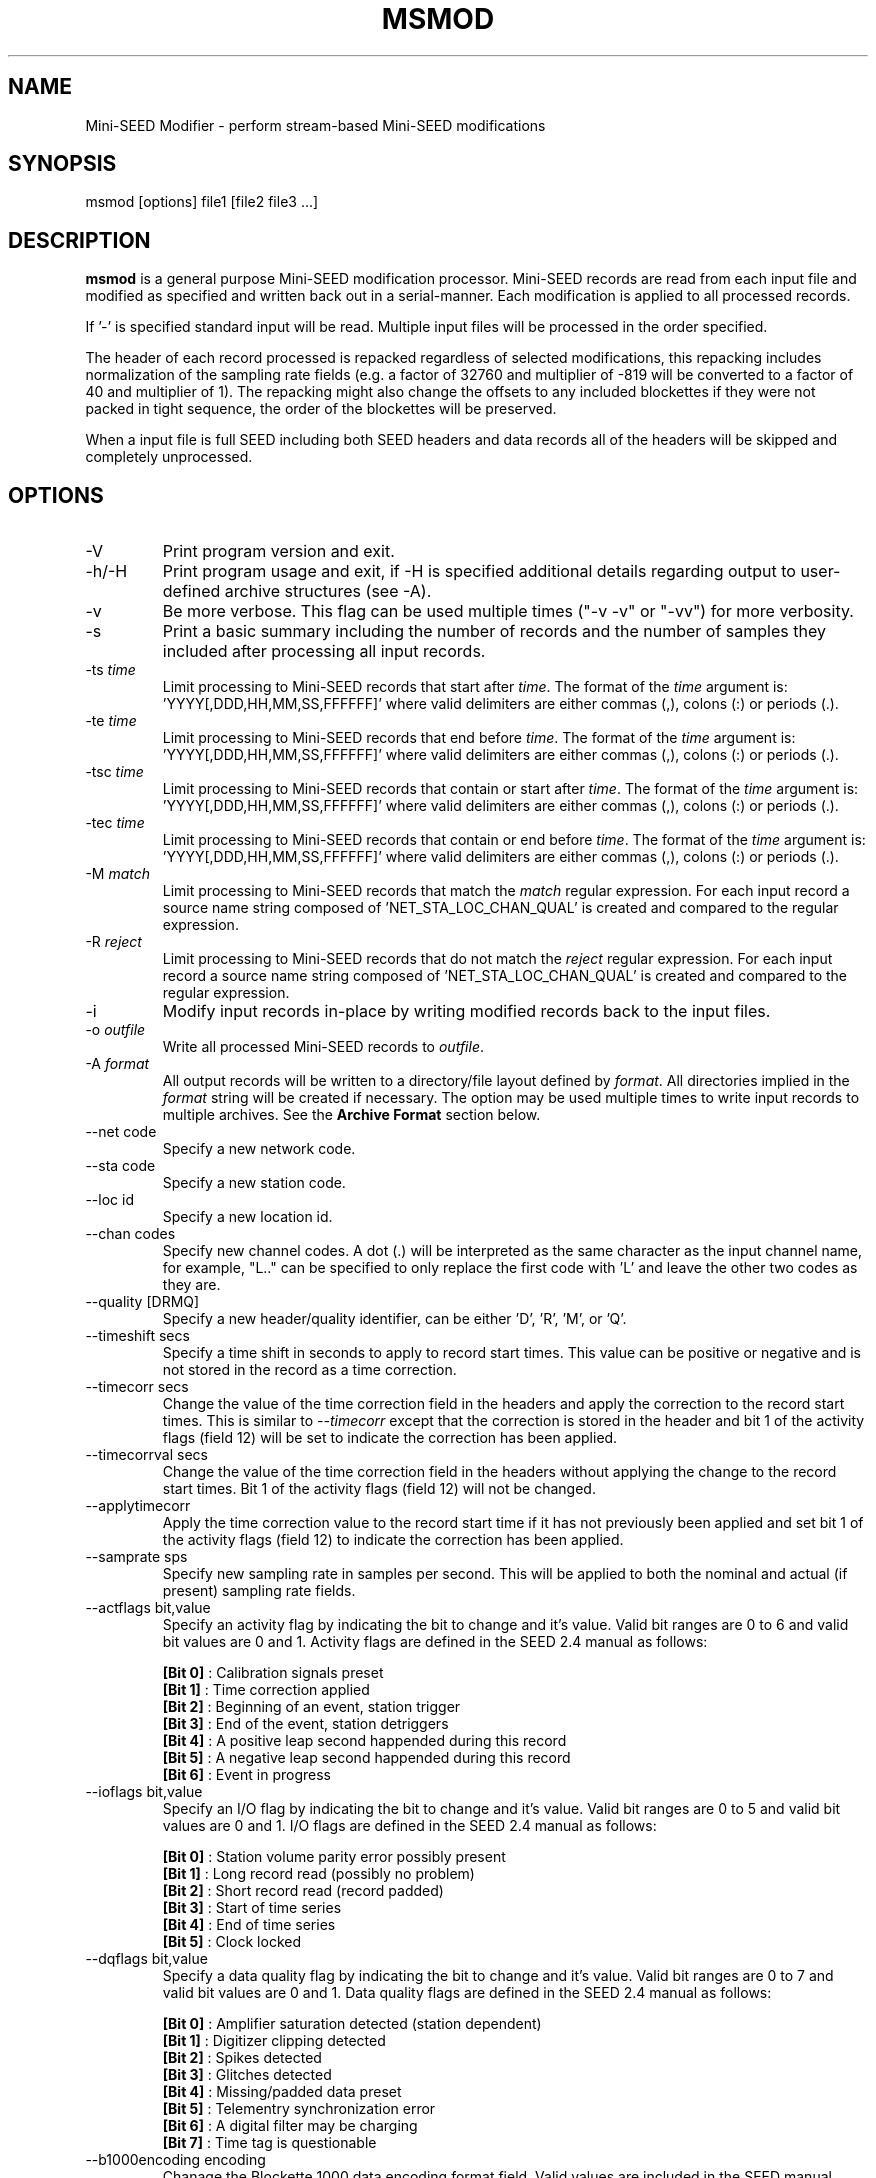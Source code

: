 .TH MSMOD 1 2018/06/27
.SH NAME
Mini-SEED Modifier - perform stream-based Mini-SEED modifications

.SH SYNOPSIS
.nf
msmod [options] file1 [file2 file3 ...]
.fi

.SH DESCRIPTION
\fBmsmod\fP is a general purpose Mini-SEED modification processor.
Mini-SEED records are read from each input file and modified as
specified and written back out in a serial-manner.  Each modification
is applied to all processed records.

If '-' is specified standard input will be read.  Multiple input files
will be processed in the order specified.

The header of each record processed is repacked regardless of selected
modifications, this repacking includes normalization of the sampling
rate fields (e.g. a factor of 32760 and multiplier of -819 will be
converted to a factor of 40 and multiplier of 1).  The repacking might
also change the offsets to any included blockettes if they were not
packed in tight sequence, the order of the blockettes will be
preserved.

When a input file is full SEED including both SEED headers and data
records all of the headers will be skipped and completely unprocessed.

.SH OPTIONS

.IP "-V         "
Print program version and exit.

.IP "-h/-H      "
Print program usage and exit, if -H is specified additional details
regarding output to user-defined archive structures (see -A).

.IP "-v         "
Be more verbose.  This flag can be used multiple times ("-v -v" or
"-vv") for more verbosity.

.IP "-s         "
Print a basic summary including the number of records and the number
of samples they included after processing all input records.

.IP "-ts \fItime\fP"
Limit processing to Mini-SEED records that start after \fItime\fP.
The format of the \fItime\fP argument
is: 'YYYY[,DDD,HH,MM,SS,FFFFFF]' where valid delimiters are either
commas (,), colons (:) or periods (.).

.IP "-te \fItime\fP"
Limit processing to Mini-SEED records that end before \fItime\fP.
The format of the \fItime\fP argument
is: 'YYYY[,DDD,HH,MM,SS,FFFFFF]' where valid delimiters are either
commas (,), colons (:) or periods (.).

.IP "-tsc \fItime\fP"
Limit processing to Mini-SEED records that contain or start after
\fItime\fP.  The format of the \fItime\fP argument
is: 'YYYY[,DDD,HH,MM,SS,FFFFFF]' where valid delimiters are either
commas (,), colons (:) or periods (.).

.IP "-tec \fItime\fP"
Limit processing to Mini-SEED records that contain or end before
\fItime\fP.  The format of the \fItime\fP argument
is: 'YYYY[,DDD,HH,MM,SS,FFFFFF]' where valid delimiters are either
commas (,), colons (:) or periods (.).

.IP "-M \fImatch\fP"
Limit processing to Mini-SEED records that match the \fImatch\fP
regular expression.  For each input record a source name string
composed of 'NET_STA_LOC_CHAN_QUAL' is created and compared to the
regular expression.

.IP "-R \fIreject\fP"
Limit processing to Mini-SEED records that do not match the
\fIreject\fP regular expression.  For each input record a source name
string composed of 'NET_STA_LOC_CHAN_QUAL' is created and compared to
the regular expression.

.IP "-i           "
Modify input records in-place by writing modified records back to the
input files.

.IP "-o \fIoutfile\fP"
Write all processed Mini-SEED records to \fIoutfile\fP.

.IP "-A \fIformat\fP"
All output records will be written to a directory/file layout defined
by \fIformat\fP.  All directories implied in the \fIformat\fP string
will be created if necessary.  The option may be used multiple times
to write input records to multiple archives.  See the \fBArchive
Format\fP section below.

.IP "--net code"
Specify a new network code.

.IP "--sta code"
Specify a new station code.

.IP "--loc id"
Specify a new location id.

.IP "--chan codes"
Specify new channel codes.  A dot (.) will be interpreted as the same
character as the input channel name, for example, "L.." can be
specified to only replace the first code with 'L' and leave the other
two codes as they are.

.IP "--quality [DRMQ]"
Specify a new header/quality identifier, can be either 'D', 'R', 'M',
or 'Q'.

.IP "--timeshift secs"
Specify a time shift in seconds to apply to record start times.  This
value can be positive or negative and is not stored in the record as a
time correction.

.IP "--timecorr secs"
Change the value of the time correction field in the headers and apply
the correction to the record start times.  This is similar to
\fI--timecorr\fP except that the correction is stored in the header
and bit 1 of the activity flags (field 12) will be set to indicate the
correction has been applied.

.IP "--timecorrval secs"
Change the value of the time correction field in the headers without
applying the change to the record start times.  Bit 1 of the activity
flags (field 12) will not be changed.

.IP "--applytimecorr"
Apply the time correction value to the record start time if it has not
previously been applied and set bit 1 of the activity flags (field 12)
to indicate the correction has been applied.

.IP "--samprate sps"
Specify new sampling rate in samples per second.  This will be applied
to both the nominal and actual (if present) sampling rate fields.

.IP "--actflags bit,value"
Specify an activity flag by indicating the bit to change and it's
value.  Valid bit ranges are 0 to 6 and valid bit values are 0 and 1.
Activity flags are defined in the SEED 2.4 manual as follows:

.nf
  \fB[Bit 0]\fP : Calibration signals preset
  \fB[Bit 1]\fP : Time correction applied
  \fB[Bit 2]\fP : Beginning of an event, station trigger
  \fB[Bit 3]\fP : End of the event, station detriggers
  \fB[Bit 4]\fP : A positive leap second happended during this record
  \fB[Bit 5]\fP : A negative leap second happended during this record
  \fB[Bit 6]\fP : Event in progress
.fi

.IP "--ioflags bit,value"
Specify an I/O flag by indicating the bit to change and it's value.
Valid bit ranges are 0 to 5 and valid bit values are 0 and 1.  I/O
flags are defined in the SEED 2.4 manual as follows:

.nf
  \fB[Bit 0]\fP : Station volume parity error possibly present
  \fB[Bit 1]\fP : Long record read (possibly no problem)
  \fB[Bit 2]\fP : Short record read (record padded)
  \fB[Bit 3]\fP : Start of time series
  \fB[Bit 4]\fP : End of time series
  \fB[Bit 5]\fP : Clock locked
.fi

.IP "--dqflags bit,value"
Specify a data quality flag by indicating the bit to change and it's
value.  Valid bit ranges are 0 to 7 and valid bit values are 0 and 1.
Data quality flags are defined in the SEED 2.4 manual as follows:

.nf
  \fB[Bit 0]\fP : Amplifier saturation detected (station dependent)
  \fB[Bit 1]\fP : Digitizer clipping detected
  \fB[Bit 2]\fP : Spikes detected
  \fB[Bit 3]\fP : Glitches detected
  \fB[Bit 4]\fP : Missing/padded data preset
  \fB[Bit 5]\fP : Telementry synchronization error
  \fB[Bit 6]\fP : A digital filter may be charging
  \fB[Bit 7]\fP : Time tag is questionable
.fi

.IP "--b1000encoding encoding"
Chanage the Blockette 1000 data encoding format field.  Valid values
are included in the SEED manual documentation for Blockette 1000.

.IP "--b1001tqual percent"
Chanage the Blockette 1001 timing quality field, valid values are 0 to
100 percent.  Further description is included in the SEED manual
documentation for Blockette 1001.

.SH "Archive Format"
An archive format is expanded for each record using the following
substitution flags:

.nf
  \fBn\fP : network code, white space removed
  \fBs\fP : station code, white space removed
  \fBl\fP : location code, white space removed
  \fBc\fP : channel code, white space removed
  \fBY\fP : year, 4 digits
  \fBy\fP : year, 2 digits zero padded
  \fBj\fP : day of year, 3 digits zero padded
  \fBH\fP : hour, 2 digits zero padded
  \fBM\fP : minute, 2 digits zero padded
  \fBS\fP : second, 2 digits zero padded
  \fBF\fP : fractional seconds, 4 digits zero padded
  \fBq\fP : single character record quality indicator (D, R, Q)
  \fBL\fP : data record length in bytes
  \fBr\fP : sample rate (Hz) as a rounded integer
  \fBR\fP : sample rate (Hz) as a float with 6 digit precision
  \fB%\fP : the percent (%) character
  \fB#\fP : the number (#) character
.fi

The flags are prefaced with either the '%' or '#' modifier.  The '%'
modifier indicates a defining flag while the '#' indicates a
non-defining flag.  All records with the same set of defining flags
will be written to the same file.  Non-defining flags will be expanded
using the values in the first record for the resulting file name.

Time flags are based on the start time of the given record.

.SH "Archive format examples"

The format string for the predefined \fIBUD\fP layout:

\fB/archive/%n/%s/%s.%n.%l.%c.%Y.%j\fP

would expand to day length files named something like:

\fB/archive/NL/HGN/HGN.NL..BHE.2003.055\fP

As an example of using non-defining flags the format string for the
predefined \fICSS\fP layout:

\fB/data/%Y/%j/%s.%c.%Y:%j:#H:#M:#S\fP

would expand to:

\fB/data/2003/055/HGN.BHE.2003:055:14:17:54\fP

resulting in day length files because the hour, minute and second are
specified with the non-defining modifier.  The hour, minute and second
fields are from the first record in the file.

.SH AUTHOR
.nf
Chad Trabant
IRIS Data Management Center
.fi
